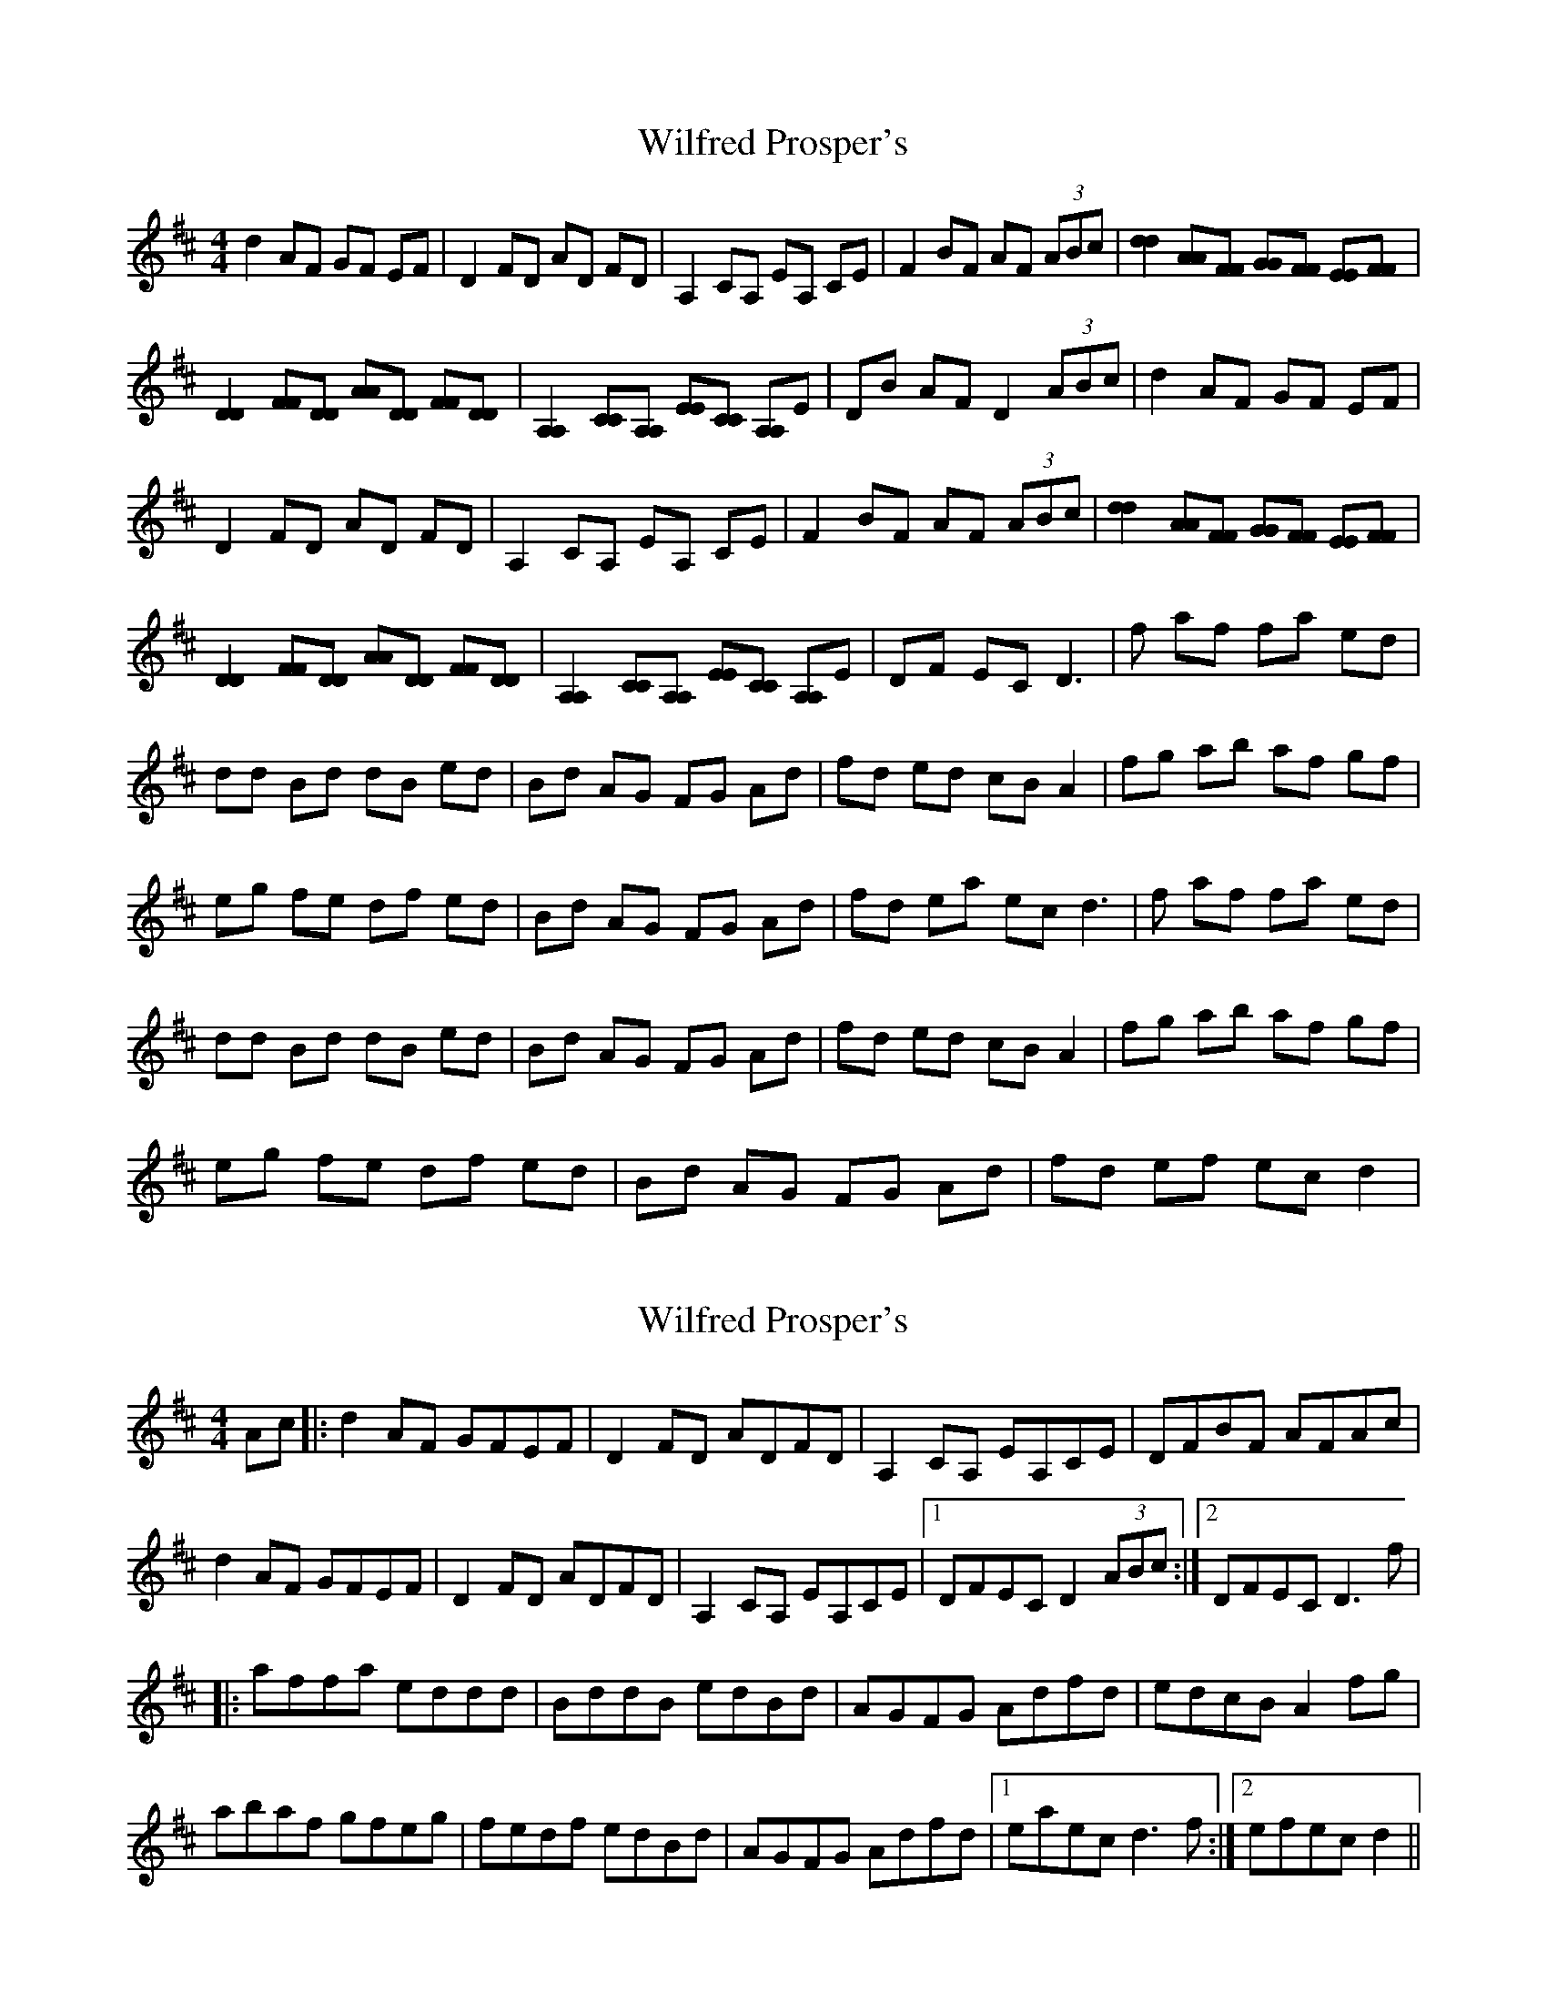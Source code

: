 X: 1
T: Wilfred Prosper's
Z: KheltonHeadley
S: https://thesession.org/tunes/15336#setting28579
R: reel
M: 4/4
L: 1/8
K: Dmaj
d2 AF GF EF | D2 FD AD FD | A,2 CA, EA, CE | F2 BF AF (3ABc | [d2d2] [AA][FF] [GG][FF] [EE][FF] |
[D2D2] [FF][DD] [AA][DD] [FF][DD] | [A,2A,2] [CC][A,A,] [EE][CC] [A,A,]E | DB AF D2 (3ABc | d2 AF GF EF |
D2 FD AD FD | A,2 CA, EA, CE | F2 BF AF (3ABc | [d2d2] [AA][FF] [GG][FF] [EE][FF] |
[D2D2] [FF][DD] [AA][DD] [FF][DD] | [A,2A,2] [CC][A,A,] [EE][CC] [A,A,]E | DF EC D3 | f af fa ed |
dd Bd dB ed | Bd AG FG Ad | fd ed cB A2 | fg ab af gf |
eg fe df ed | Bd AG FG Ad | fd ea ec2< d2 |f af fa ed |
dd Bd dB ed | Bd AG FG Ad | fd ed cB A2 | fg ab af gf |
eg fe df ed | Bd AG FG Ad | fd ef ec d2 |
X: 2
T: Wilfred Prosper's
Z: DonaldK
S: https://thesession.org/tunes/15336#setting28581
R: reel
M: 4/4
L: 1/8
K: Dmaj
Ac|:d2AF GFEF|D2FD ADFD|A,2CA, EA,CE|DFBF AFAc|
d2AF GFEF|D2FD ADFD|A,2CA, EA,CE|[1DFEC D2 (3ABc:|[2DFEC D3f|
|:affa eddd|BddB edBd|AGFG Adfd|edcB A2fg|
abaf gfeg|fedf edBd|AGFG Adfd|[1eaec d3f:|[2efec d2||
